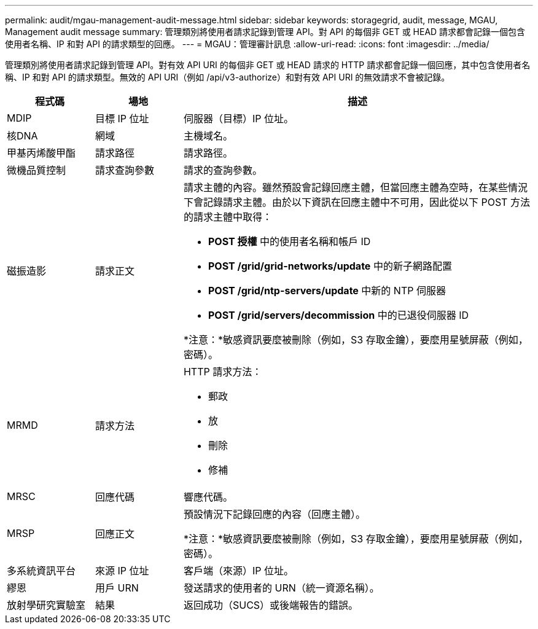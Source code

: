 ---
permalink: audit/mgau-management-audit-message.html 
sidebar: sidebar 
keywords: storagegrid, audit, message, MGAU, Management audit message 
summary: 管理類別將使用者請求記錄到管理 API。對 API 的每個非 GET 或 HEAD 請求都會記錄一個包含使用者名稱、IP 和對 API 的請求類型的回應。 
---
= MGAU：管理審計訊息
:allow-uri-read: 
:icons: font
:imagesdir: ../media/


[role="lead"]
管理類別將使用者請求記錄到管理 API。對有效 API URI 的每個非 GET 或 HEAD 請求的 HTTP 請求都會記錄一個回應，其中包含使用者名稱、IP 和對 API 的請求類型。無效的 API URI（例如 /api/v3-authorize）和對有效 API URI 的無效請求不會被記錄。

[cols="1a,1a,4a"]
|===
| 程式碼 | 場地 | 描述 


 a| 
MDIP
 a| 
目標 IP 位址
 a| 
伺服器（目標）IP 位址。



 a| 
核DNA
 a| 
網域
 a| 
主機域名。



 a| 
甲基丙烯酸甲酯
 a| 
請求路徑
 a| 
請求路徑。



 a| 
微機品質控制
 a| 
請求查詢參數
 a| 
請求的查詢參數。



 a| 
磁振造影
 a| 
請求正文
 a| 
請求主體的內容。雖然預設會記錄回應主體，但當回應主體為空時，在某些情況下會記錄請求主體。由於以下資訊在回應主體中不可用，因此從以下 POST 方法的請求主體中取得：

* *POST 授權* 中的使用者名稱和帳戶 ID
* *POST /grid/grid-networks/update* 中的新子網路配置
* *POST /grid/ntp-servers/update* 中新的 NTP 伺服器
* *POST /grid/servers/decommission* 中的已退役伺服器 ID


*注意：*敏感資訊要麼被刪除（例如，S3 存取金鑰），要麼用星號屏蔽（例如，密碼）。



 a| 
MRMD
 a| 
請求方法
 a| 
HTTP 請求方法：

* 郵政
* 放
* 刪除
* 修補




 a| 
MRSC
 a| 
回應代碼
 a| 
響應代碼。



 a| 
MRSP
 a| 
回應正文
 a| 
預設情況下記錄回應的內容（回應主體）。

*注意：*敏感資訊要麼被刪除（例如，S3 存取金鑰），要麼用星號屏蔽（例如，密碼）。



 a| 
多系統資訊平台
 a| 
來源 IP 位址
 a| 
客戶端（來源）IP 位址。



 a| 
繆恩
 a| 
用戶 URN
 a| 
發送請求的使用者的 URN（統一資源名稱）。



 a| 
放射學研究實驗室
 a| 
結果
 a| 
返回成功（SUCS）或後端報告的錯誤。

|===